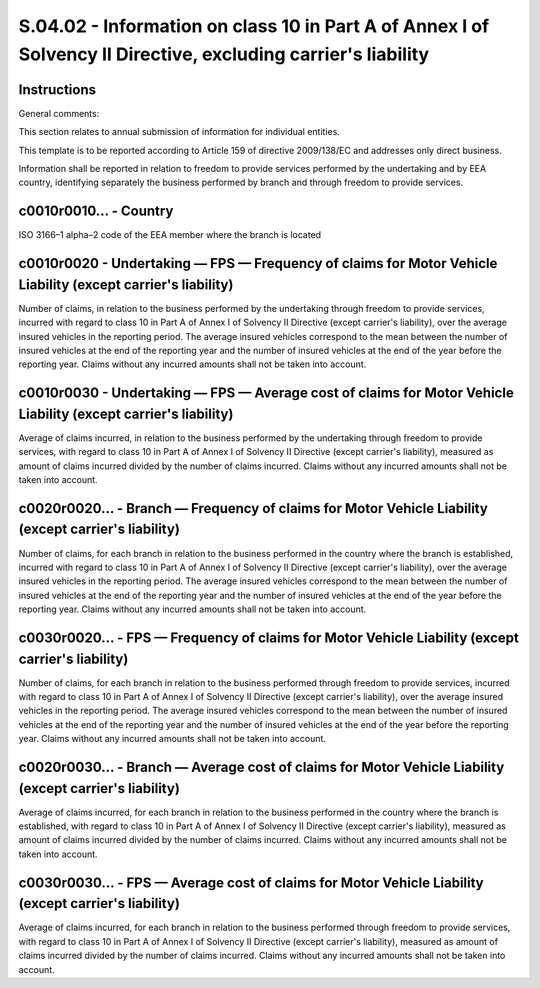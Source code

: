 ==============================================================================================================
S.04.02 - Information on class 10 in Part A of Annex I of Solvency II Directive, excluding carrier's liability
==============================================================================================================

Instructions
------------


General comments:

This section relates to annual submission of information for individual entities.

This template is to be reported according to Article 159 of directive 2009/138/EC and addresses only direct business.

Information shall be reported in relation to freedom to provide services performed by the undertaking and by EEA country, identifying separately the business performed by branch and through freedom to provide services.


c0010r0010… - Country
---------------------


ISO 3166–1 alpha–2 code of the EEA member where the branch is located


c0010r0020 - Undertaking — FPS — Frequency of claims for Motor Vehicle Liability (except carrier's liability)
-------------------------------------------------------------------------------------------------------------


Number of claims, in relation to the business performed by the undertaking through freedom to provide services, incurred with regard to class 10 in Part A of Annex I of Solvency II Directive (except carrier's liability), over the average insured vehicles in the reporting period. The average insured vehicles correspond to the mean between the number of insured vehicles at the end of the reporting year and the number of insured vehicles at the end of the year before the reporting year. Claims without any incurred amounts shall not be taken into account.


c0010r0030 - Undertaking — FPS — Average cost of claims for Motor Vehicle Liability (except carrier's liability)
----------------------------------------------------------------------------------------------------------------


Average of claims incurred, in relation to the business performed by the undertaking through freedom to provide services, with regard to class 10 in Part A of Annex I of Solvency II Directive (except carrier's liability), measured as amount of claims incurred divided by the number of claims incurred. Claims without any incurred amounts shall not be taken into account.


c0020r0020… - Branch — Frequency of claims for Motor Vehicle Liability (except carrier's liability)
---------------------------------------------------------------------------------------------------


Number of claims, for each branch in relation to the business performed in the country where the branch is established, incurred with regard to class 10 in Part A of Annex I of Solvency II Directive (except carrier's liability), over the average insured vehicles in the reporting period. The average insured vehicles correspond to the mean between the number of insured vehicles at the end of the reporting year and the number of insured vehicles at the end of the year before the reporting year. Claims without any incurred amounts shall not be taken into account.


c0030r0020… - FPS — Frequency of claims for Motor Vehicle Liability (except carrier's liability)
------------------------------------------------------------------------------------------------


Number of claims, for each branch in relation to the business performed through freedom to provide services, incurred with regard to class 10 in Part A of Annex I of Solvency II Directive (except carrier's liability), over the average insured vehicles in the reporting period. The average insured vehicles correspond to the mean between the number of insured vehicles at the end of the reporting year and the number of insured vehicles at the end of the year before the reporting year. Claims without any incurred amounts shall not be taken into account.


c0020r0030… - Branch — Average cost of claims for Motor Vehicle Liability (except carrier's liability)
------------------------------------------------------------------------------------------------------


Average of claims incurred, for each branch in relation to the business performed in the country where the branch is established, with regard to class 10 in Part A of Annex I of Solvency II Directive (except carrier's liability), measured as amount of claims incurred divided by the number of claims incurred. Claims without any incurred amounts shall not be taken into account.


c0030r0030… - FPS — Average cost of claims for Motor Vehicle Liability (except carrier's liability)
---------------------------------------------------------------------------------------------------


Average of claims incurred, for each branch in relation to the business performed through freedom to provide services, with regard to class 10 in Part A of Annex I of Solvency II Directive (except carrier's liability), measured as amount of claims incurred divided by the number of claims incurred. Claims without any incurred amounts shall not be taken into account.



